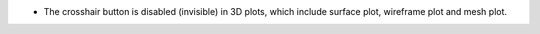 - The crosshair button is disabled (invisible) in 3D plots, which include surface plot, wireframe plot and mesh plot.

